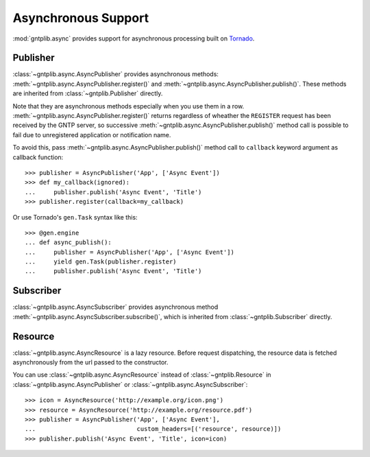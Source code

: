 .. _async:

Asynchronous Support
====================

.. module:: gntplib.async

:mod:`gntplib.async` provides support for asynchronous processing built on
Tornado_.

.. _Tornado: http://www.tornadoweb.org/

Publisher
~~~~~~~~~

:class:`~gntplib.async.AsyncPublisher` provides asynchronous methods:
:meth:`~gntplib.async.AsyncPublisher.register()` and
:meth:`~gntplib.async.AsyncPublisher.publish()`.
These methods are inherited from :class:`~gntplib.Publisher` directly.

Note that they are asynchronous methods especially when you use them in a row.
:meth:`~gntplib.async.AsyncPublisher.register()` returns regardless of wheather
the ``REGISTER`` request has been received by the GNTP server, so successive
:meth:`~gntplib.async.AsyncPublisher.publish()` method call is possible to fail
due to unregistered application or notification name.

To avoid this, pass :meth:`~gntplib.async.AsyncPublisher.publish()` method call
to ``callback`` keyword argument as callback function::

    >>> publisher = AsyncPublisher('App', ['Async Event'])
    >>> def my_callback(ignored):
    ...     publisher.publish('Async Event', 'Title')
    >>> publisher.register(callback=my_callback)

Or use Tornado's ``gen.Task`` syntax like this::

    >>> @gen.engine
    ... def async_publish():
    ...     publisher = AsyncPublisher('App', ['Async Event'])
    ...     yield gen.Task(publisher.register)
    ...     publisher.publish('Async Event', 'Title')


Subscriber
~~~~~~~~~~

:class:`~gntplib.async.AsyncSubscriber` provides asynchronous method
:meth:`~gntplib.async.AsyncSubscriber.subscribe()`, which is inherited
from :class:`~gntplib.Subscriber` directly.


Resource
~~~~~~~~

:class:`~gntplib.async.AsyncResource` is a lazy resource.
Before request dispatching, the resource data is fetched asynchronously
from the url passed to the constructor.

You can use :class:`~gntplib.async.AsyncResource` instead of
:class:`~gntplib.Resource` in :class:`~gntplib.async.AsyncPublisher`
or :class:`~gntplib.async.AsyncSubscriber`::

    >>> icon = AsyncResource('http://example.org/icon.png')
    >>> resource = AsyncResource('http://example.org/resource.pdf')
    >>> publisher = AsyncPublisher('App', ['Async Event'],
    ...                            custom_headers=[('resource', resource)])
    >>> publisher.publish('Async Event', 'Title', icon=icon)
